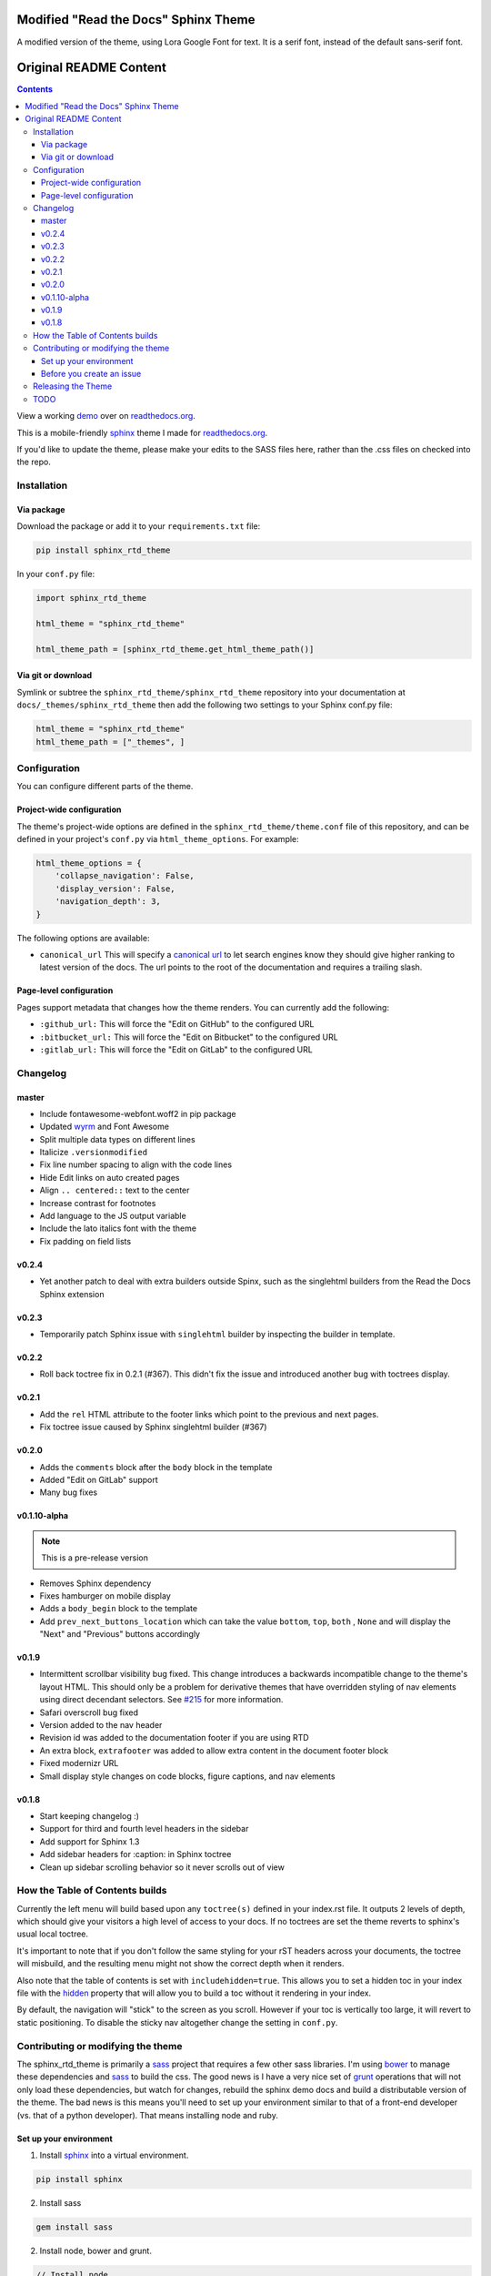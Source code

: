 .. _readthedocs.org: http://www.readthedocs.org
.. _bower: http://www.bower.io
.. _sphinx: http://www.sphinx-doc.org
.. _compass: http://www.compass-style.org
.. _sass: http://www.sass-lang.com
.. _wyrm: http://www.github.com/snide/wyrm/
.. _grunt: http://www.gruntjs.com
.. _node: http://www.nodejs.com
.. _demo: http://docs.readthedocs.org
.. _hidden: http://sphinx-doc.org/markup/toctree.html
.. _dokstardemo: https://bootstrapping.dokstar.org/

*************************************
Modified "Read the Docs" Sphinx Theme
*************************************

A modified version of the theme, using Lora Google Font for text. It is a serif font, instead of the default sans-serif font.

***********************
Original README Content
***********************

.. contents:: 

View a working demo_ over on readthedocs.org_.

This is a mobile-friendly sphinx_ theme I made for readthedocs.org_.

If you'd like to update the theme,
please make your edits to the SASS files here,
rather than the .css files on checked into the repo.

.. image:: demo_docs/source/static/screen_mobile.png
    :width: 100%

Installation
============

Via package
-----------

Download the package or add it to your ``requirements.txt`` file:

.. code:: bash

   pip install sphinx_rtd_theme

In your ``conf.py`` file:

.. code:: python

    import sphinx_rtd_theme

    html_theme = "sphinx_rtd_theme"

    html_theme_path = [sphinx_rtd_theme.get_html_theme_path()]

Via git or download
-------------------

Symlink or subtree the ``sphinx_rtd_theme/sphinx_rtd_theme`` repository into your documentation at
``docs/_themes/sphinx_rtd_theme`` then add the following two settings to your Sphinx
conf.py file:

.. code:: python

    html_theme = "sphinx_rtd_theme"
    html_theme_path = ["_themes", ]

Configuration
=============

You can configure different parts of the theme.

Project-wide configuration
--------------------------

The theme's project-wide options are defined in the ``sphinx_rtd_theme/theme.conf``
file of this repository, and can be defined in your project's ``conf.py`` via
``html_theme_options``. For example:

.. code:: python

    html_theme_options = {
        'collapse_navigation': False,
        'display_version': False,
        'navigation_depth': 3,
    }

The following options are available:

* ``canonical_url`` This will specify a `canonical url <https://en.wikipedia.org/wiki/Canonical_link_element>`__
  to let search engines know they should give higher ranking to latest version of the docs.
  The url points to the root of the documentation and requires a trailing slash.

Page-level configuration
------------------------

Pages support metadata that changes how the theme renders.
You can currently add the following:

* ``:github_url:`` This will force the "Edit on GitHub" to the configured URL
* ``:bitbucket_url:`` This will force the "Edit on Bitbucket" to the configured URL
* ``:gitlab_url:`` This will force the "Edit on GitLab" to the configured URL

Changelog
=========

master
------

* Include fontawesome-webfont.woff2 in pip package
* Updated wyrm_ and Font Awesome
* Split multiple data types on different lines
* Italicize ``.versionmodified``
* Fix line number spacing to align with the code lines
* Hide Edit links on auto created pages
* Align ``.. centered::`` text to the center
* Increase contrast for footnotes
* Add language to the JS output variable 
* Include the lato italics font with the theme
* Fix padding on field lists

v0.2.4
------

* Yet another patch to deal with extra builders outside Spinx, such as the
  singlehtml builders from the Read the Docs Sphinx extension

v0.2.3
------

* Temporarily patch Sphinx issue with ``singlehtml`` builder by inspecting the
  builder in template.

v0.2.2
------

* Roll back toctree fix in 0.2.1 (#367). This didn't fix the issue and
  introduced another bug with toctrees display.

v0.2.1
------

* Add the ``rel`` HTML attribute to the footer links which point to
  the previous and next pages.
* Fix toctree issue caused by Sphinx singlehtml builder (#367)

v0.2.0
------

* Adds the ``comments`` block after the ``body`` block in the template
* Added "Edit on GitLab" support
* Many bug fixes

v0.1.10-alpha
-------------

.. note::
    This is a pre-release version

* Removes Sphinx dependency
* Fixes hamburger on mobile display
* Adds a ``body_begin`` block to the template
* Add ``prev_next_buttons_location`` which can take the value ``bottom``,
  ``top``, ``both`` , ``None`` and will display the "Next" and "Previous"
  buttons accordingly

v0.1.9
------

* Intermittent scrollbar visibility bug fixed. This change introduces a
  backwards incompatible change to the theme's layout HTML. This should only be
  a problem for derivative themes that have overridden styling of nav elements
  using direct decendant selectors. See `#215`_ for more information.
* Safari overscroll bug fixed
* Version added to the nav header
* Revision id was added to the documentation footer if you are using RTD
* An extra block, ``extrafooter`` was added to allow extra content in the
  document footer block
* Fixed modernizr URL
* Small display style changes on code blocks, figure captions, and nav elements

.. _#215: https://github.com/snide/sphinx_rtd_theme/pull/215

v0.1.8
------

* Start keeping changelog :)
* Support for third and fourth level headers in the sidebar
* Add support for Sphinx 1.3
* Add sidebar headers for :caption: in Sphinx toctree
* Clean up sidebar scrolling behavior so it never scrolls out of view

How the Table of Contents builds
================================

Currently the left menu will build based upon any ``toctree(s)`` defined in your index.rst file.
It outputs 2 levels of depth, which should give your visitors a high level of access to your
docs. If no toctrees are set the theme reverts to sphinx's usual local toctree.

It's important to note that if you don't follow the same styling for your rST headers across
your documents, the toctree will misbuild, and the resulting menu might not show the correct
depth when it renders.

Also note that the table of contents is set with ``includehidden=true``. This allows you
to set a hidden toc in your index file with the hidden_ property that will allow you
to build a toc without it rendering in your index.

By default, the navigation will "stick" to the screen as you scroll. However if your toc
is vertically too large, it will revert to static positioning. To disable the sticky nav
altogether change the setting in ``conf.py``.

Contributing or modifying the theme
===================================

The sphinx_rtd_theme is primarily a sass_ project that requires a few other sass libraries. I'm
using bower_ to manage these dependencies and sass_ to build the css. The good news is
I have a very nice set of grunt_ operations that will not only load these dependencies, but watch
for changes, rebuild the sphinx demo docs and build a distributable version of the theme.
The bad news is this means you'll need to set up your environment similar to that
of a front-end developer (vs. that of a python developer). That means installing node and ruby.

Set up your environment
-----------------------

1. Install sphinx_ into a virtual environment.

.. code::

    pip install sphinx

2. Install sass

.. code::

    gem install sass

2. Install node, bower and grunt.

.. code::

    // Install node
    brew install node

    // Install bower and grunt
    npm install -g bower grunt-cli

    // Now that everything is installed, let's install the theme dependecies.
    npm install

Now that our environment is set up, make sure you're in your virtual environment, go to
this repository in your terminal and run grunt:

.. code::

    grunt

This default task will do the following **very cool things that make it worth the trouble**.

1. It'll install and update any bower dependencies.
2. It'll run sphinx and build new docs.
3. It'll watch for changes to the sass files and build css from the changes.
4. It'll rebuild the sphinx docs anytime it notices a change to .rst, .html, .js
   or .css files.

Before you create an issue
--------------------------

I don't have a lot of time to maintain this project due to other responsibilities.
I know there are a lot of Python engineers out there that can't code sass / css and
are unable to submit pull requests. That said, submitting random style bugs without
at least providing sample documentation that replicates your problem is a good
way for me to ignore your request. RST unfortunately can spit out a lot of things
in a lot of ways. I don't have time to research your problem for you, but I do
have time to fix the actual styling issue if you can replicate the problem for me.

Releasing the Theme
===================

When you release a new version,
you should do the following:

* Bump the version in ``sphinx_rtd_theme/__init__.py`` - we try to follow `semver <http://semver.org/>`_, so be careful with breaking changes.
* Run a ``grunt build`` to rebuild all the theme assets.
* Commit that change
* Tag the release in git: ``git tag $NEW_VERSION``.
* Push the tag to GitHub: ``git push --tags origin``
* Upload the package to PyPI: ``python setup.py sdist bdist_wheel upload``
* In the ``readthedocs.org`` repo, edit the ``bower.json`` file to point at the correct version (``sphinx-rtd-theme": "https://github.com/rtfd/sphinx-rtd-theme.git#$NEW_VERSION"``)
* In the ``readthedocs.org`` repo, run ``gulp build`` to update the distributed theme files 

TODO
====

* Separate some sass variables at the theme level so you can overwrite some basic colors.
